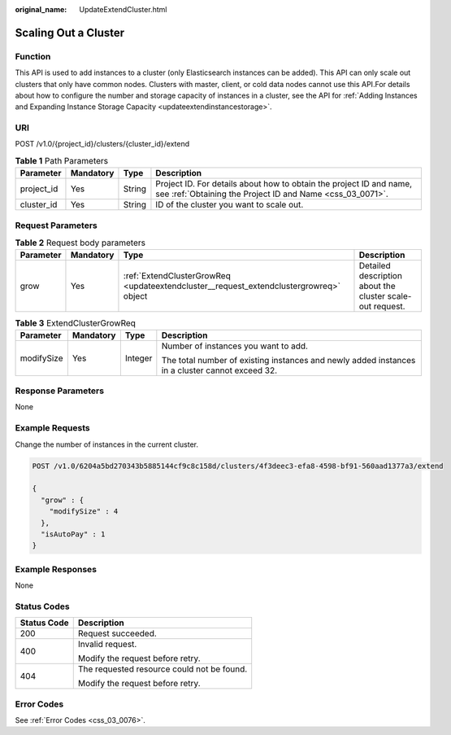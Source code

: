 :original_name: UpdateExtendCluster.html

.. _UpdateExtendCluster:

Scaling Out a Cluster
=====================

Function
--------

This API is used to add instances to a cluster (only Elasticsearch instances can be added). This API can only scale out clusters that only have common nodes. Clusters with master, client, or cold data nodes cannot use this API.For details about how to configure the number and storage capacity of instances in a cluster, see the API for :ref:`Adding Instances and Expanding Instance Storage Capacity <updateextendinstancestorage>`.

URI
---

POST /v1.0/{project_id}/clusters/{cluster_id}/extend

.. table:: **Table 1** Path Parameters

   +------------+-----------+--------+----------------------------------------------------------------------------------------------------------------------------------+
   | Parameter  | Mandatory | Type   | Description                                                                                                                      |
   +============+===========+========+==================================================================================================================================+
   | project_id | Yes       | String | Project ID. For details about how to obtain the project ID and name, see :ref:`Obtaining the Project ID and Name <css_03_0071>`. |
   +------------+-----------+--------+----------------------------------------------------------------------------------------------------------------------------------+
   | cluster_id | Yes       | String | ID of the cluster you want to scale out.                                                                                         |
   +------------+-----------+--------+----------------------------------------------------------------------------------------------------------------------------------+

Request Parameters
------------------

.. table:: **Table 2** Request body parameters

   +-----------+-----------+----------------------------------------------------------------------------------------+-----------------------------------------------------------+
   | Parameter | Mandatory | Type                                                                                   | Description                                               |
   +===========+===========+========================================================================================+===========================================================+
   | grow      | Yes       | :ref:`ExtendClusterGrowReq <updateextendcluster__request_extendclustergrowreq>` object | Detailed description about the cluster scale-out request. |
   +-----------+-----------+----------------------------------------------------------------------------------------+-----------------------------------------------------------+

.. _updateextendcluster__request_extendclustergrowreq:

.. table:: **Table 3** ExtendClusterGrowReq

   +-----------------+-----------------+-----------------+-------------------------------------------------------------------------------------------------+
   | Parameter       | Mandatory       | Type            | Description                                                                                     |
   +=================+=================+=================+=================================================================================================+
   | modifySize      | Yes             | Integer         | Number of instances you want to add.                                                            |
   |                 |                 |                 |                                                                                                 |
   |                 |                 |                 | The total number of existing instances and newly added instances in a cluster cannot exceed 32. |
   +-----------------+-----------------+-----------------+-------------------------------------------------------------------------------------------------+

Response Parameters
-------------------

None

Example Requests
----------------

Change the number of instances in the current cluster.

.. code-block:: text

   POST /v1.0/6204a5bd270343b5885144cf9c8c158d/clusters/4f3deec3-efa8-4598-bf91-560aad1377a3/extend

   {
     "grow" : {
       "modifySize" : 4
     },
     "isAutoPay" : 1
   }

Example Responses
-----------------

None

Status Codes
------------

+-----------------------------------+--------------------------------------------+
| Status Code                       | Description                                |
+===================================+============================================+
| 200                               | Request succeeded.                         |
+-----------------------------------+--------------------------------------------+
| 400                               | Invalid request.                           |
|                                   |                                            |
|                                   | Modify the request before retry.           |
+-----------------------------------+--------------------------------------------+
| 404                               | The requested resource could not be found. |
|                                   |                                            |
|                                   | Modify the request before retry.           |
+-----------------------------------+--------------------------------------------+

Error Codes
-----------

See :ref:`Error Codes <css_03_0076>`.
